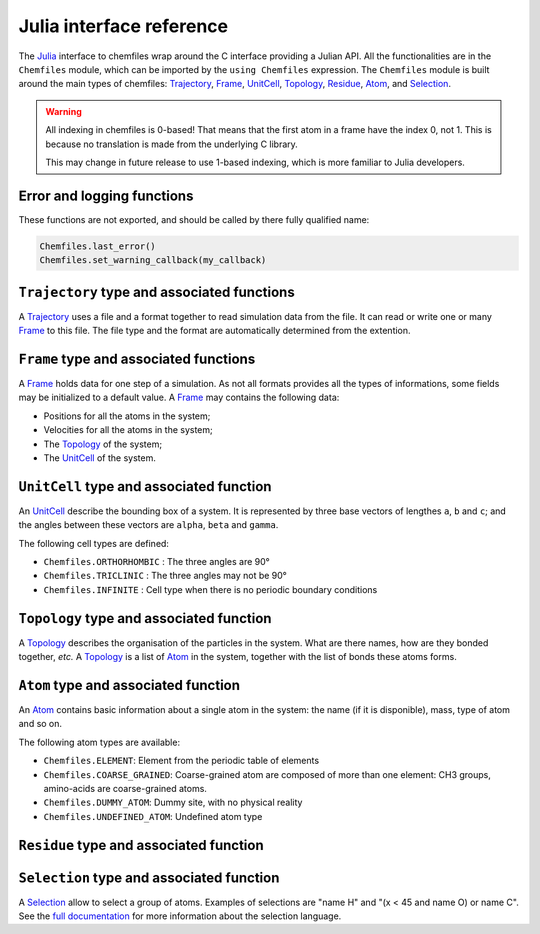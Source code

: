 .. _julia-api:

Julia interface reference
=========================

The `Julia`_ interface to chemfiles wrap around the C interface providing a
Julian API. All the functionalities are in the ``Chemfiles`` module, which can
be imported by the ``using Chemfiles`` expression. The ``Chemfiles`` module is
built around the main types of chemfiles: `Trajectory`_, `Frame`_, `UnitCell`_,
`Topology`_, `Residue`_, `Atom`_, and `Selection`_.

.. _Julia: http://julialang.org/

.. warning::
   All indexing in chemfiles is 0-based! That means that the first atom in a frame
   have the index 0, not 1. This is because no translation is made from the
   underlying C library.

   This may change in future release to use 1-based indexing, which is more familiar
   to Julia developers.

Error and logging functions
---------------------------

These functions are not exported, and should be called by there fully qualified name:

.. code-block:: julia

    Chemfiles.last_error()
    Chemfiles.set_warning_callback(my_callback)

.. jl:autofunction:: src/errors.jl last_error

.. jl:autofunction:: src/errors.jl clear_errors

.. jl:autofunction:: src/errors.jl set_warning_callback

.. _Trajectory:

``Trajectory`` type and associated functions
--------------------------------------------

A `Trajectory`_ uses a file and a format together to read simulation data from the
file. It can read or write one or many `Frame`_ to this file. The file type and the
format are automatically determined from the extention.

.. jl:function:: Trajectory(filename::String, mode::Char)

    Open a trajectory file.

    :parameter filename: The path to the trajectory file
    :parameter mode: The opening mode: 'r' for read, 'w' for write and
                            'a' for append.

.. jl:function:: read(trajectory::Trajectory) -> Frame

    Read the next step of the `Trajectory`_, and return the corresponding `Frame`_.

.. jl:function:: read!(trajectory::Trajectory, frame::Frame)

    Read the next step of the `Trajectory`_ into an existing `Frame`_.

.. jl:function:: read_step(trajectory::Trajectory, step) -> Frame

    Read the given ``step`` of the `Trajectory`_, and return the corresponding
    `Frame`_.

.. jl:function:: read_step(trajectory::Trajectory, step, frame::Frame)

    Read the given ``step`` of the `Trajectory`_ into an existing `Frame`_.

.. jl:function:: write(trajectory::Trajectory, frame::Frame)

    Write a frame to the `Trajectory`_.

.. jl:function:: set_topology!(trajectory::Trajectory, topology::Topology)

    Set the `Topology`_ associated with a `Trajectory`_. This topology will be
    used when reading and writing the files, replacing any topology in the
    frames or files.

.. jl:function:: set_topology!(trajectory::Trajectory, filename:AbstractString)

    Set the `Topology`_ associated with a `Trajectory`_ by reading the first
    frame of ``filename``; and extracting the topology of this frame.

.. jl:function:: set_cell!(trajectory::Trajectory, cell::UnitCell)

    Set the `UnitCell`_ associated with a `Trajectory`_. This cell will be
    used when reading and writing the files, replacing any unit cell in the
    frames or files.

.. jl:function:: nsteps(trajectory::Trajectory) -> Integer

    Get the number of steps (the number of frames) in a `Trajectory`_.

.. jl:function:: sync(trajectory::Trajectory)

    Synchronize any buffered content to the hard drive.

.. jl:function:: close(trajectory::Trajectory)

    Close a `Trajectory`_, flushing any buffer content to the hard drive, and
    freeing the associated memory.


.. _Frame:

``Frame`` type and associated functions
---------------------------------------

A `Frame`_ holds data for one step of a simulation. As not all formats provides all
the types of informations, some fields may be initialized to a default value. A
`Frame`_ may contains the following data:

- Positions for all the atoms in the system;
- Velocities for all the atoms in the system;
- The `Topology`_ of the system;
- The `UnitCell`_ of the system.

.. jl:function:: Frame(natoms = 0)

    Create an empty `Frame`_ with initial capacity of ``natoms``. It will be
    automatically resized if needed.

.. jl:function:: size(frame::Frame) -> Integer

    Get the `Frame`_ size, i.e. the current number of atoms

.. jl:function:: resize!(frame::Frame, natoms::Integer)

    Resize the positions and the velocities in `Frame`_, to make space for `natoms`
    atoms. This function may invalidate any pointer to the positions or the
    velocities if the new size is bigger than the old one. In all the cases, previous
    data is conserved. This function conserve the presence or absence of velocities.

.. jl:function:: positions(frame::Frame) -> Array{Float64, 2}

    Get a pointer to the positions in a `Frame`_. The positions are readable and
    writable from this array. If the frame is resized (by writing to it, or calling
    ``resize``), the array is invalidated.

.. jl:function:: velocities(frame::Frame)

    Get a pointer to the velocities in a `Frame`_. The velocities are readable and
    writable from this array. If the frame is resized (by writing to it, or calling
    ``resize``), the array is invalidated.

    If the frame do not have velocity, this will return an error. Use
    ``add_velocities!`` to add velocities to a frame before calling this function.

.. jl:function:: add_velocities!(frame::Frame)

    Add velocities to this `Frame`_. The storage is initialized with the result of
    ``size(frame)`` as number of atoms. If the frame already have velocities, this
    does nothing.

.. jl:function:: add_atom!(frame::Frame, atom::Atom, position::Array{Float64}, velocity::Array{Float64})

    Add an `atom` and the corresponding `position` and `velocity` data to a `frame`.
    `velocity` can be `NULL` if no velocity is associated with the atom.

.. jl:function:: remove_atom!(frame::Frame, index::Integer)

    Remove the `atom` at `index` in the frame.
    This modify all the `atoms` indexes after `index`, and invalidate any pointer
    obtained using `positions`_ or `velocities`_.

.. jl:function:: has_velocities(frame::Frame) -> Bool

    Ask wether this `Frame`_ contains velocity data or not.

.. jl:function:: set_cell!(frame::Frame, cell::UnitCell)

    Set the `UnitCell`_ of a `Frame`_.

.. jl:function:: set_topology!(frame::Frame, topology::Topology)

    Set the `Topology`_ of a `Frame`_.

.. jl:function:: step(frame::Frame) -> Integer

    Get the `Frame`_ step, i.e. the frame number in the trajectory.

.. jl:function:: set_step!(frame::Frame, step)

    Set the `Frame`_ step to ``step``.

.. jl:function:: guess_topology!(frame::Frame)

    Guess the bonds, angles and dihedrals in the system using a distance criteria.

.. _UnitCell:

``UnitCell`` type and associated function
-----------------------------------------

An `UnitCell`_ describe the bounding box of a system. It is represented by three base
vectors of lengthes ``a``, ``b`` and ``c``; and the angles between these vectors are
``alpha``, ``beta`` and ``gamma``.

.. jl:function:: UnitCell(a, b, c, alpha=90, beta=90, gamma=90)

    Create an `UnitCell`_ from the three lenghts and the three angles.

.. jl:function:: UnitCell(frame::Frame)

    Get a copy of the `UnitCell`_ of a frame.

.. jl:function:: lengths(cell::UnitCell) -> (Float64, Float64, Float64)

    Get the three `UnitCell`_ lenghts (a, b and c) in angstroms.

.. jl:function:: set_lengths!(cell::UnitCell, a, b, c)

    Set the `UnitCell`_ lenghts to ``a``, ``b`` and ``c`` in angstroms.

.. jl:function:: angles(cell::UnitCell) -> (Float64, Float64, Float64)

    Get the three `UnitCell`_ angles (alpha, beta and gamma) in degrees.

.. jl:function:: set_angles!(cell::UnitCell, alpha, beta, gamma)

    Set the `UnitCell`_ angles to ``alpha``, ``beta`` and ``gamma`` in degrees.

.. jl:function:: cell_matrix(cell::UnitCell) -> Array{Float64, 2}

    Get the `UnitCell`_ matricial representation, i.e. the representation of the
    three base vectors as::

        | a_x   b_x   c_x |
        |  0    b_y   c_y |
        |  0     0    c_z |

.. jl:function:: type(cell::UnitCell) -> CellType

    Get the `UnitCell`_ type.

.. jl:function:: set_type!(cell::UnitCell, celltype::CellType)

    Set the `UnitCell`_ type to ``celltype``.

The following cell types are defined:

- ``Chemfiles.ORTHORHOMBIC`` : The three angles are 90°
- ``Chemfiles.TRICLINIC`` : The three angles may not be 90°
- ``Chemfiles.INFINITE`` : Cell type when there is no periodic boundary conditions

.. jl:function:: volume(cell::UnitCell) -> Float64

    Get the unit cell volume

.. _Topology:

``Topology`` type and associated function
-----------------------------------------

A `Topology`_ describes the organisation of the particles in the system. What are
there names, how are they bonded together, *etc.* A `Topology`_ is a list of `Atom`_
in the system, together with the list of bonds these atoms forms.

.. jl:function:: Topology()

    Create an empty `Topology`_.

.. jl:function:: Topology(frame::Frame)

    Extract the `Topology`_ from a frame.

.. jl:function:: size(topology::Topology)

    Get the `Topology`_ size, i.e. the current number of atoms.

.. jl:function:: push!(topology::Topology, atom::Atom)

    Add an `Atom`_ at the end of a `Topology`_.

.. jl:function:: remove!(topology::Topology, i)

    Remove an atom from a `Topology`_ by index.

.. jl:function:: isbond(topology::Topology, i, j) -> Bool

    Tell if the atoms ``i`` and ``j`` are bonded together.

.. jl:function:: isangle(topology::Topology, i, j, k) -> Bool

    Tell if the atoms ``i``, ``j`` and ``k`` constitues an angle.

.. jl:function:: isdihedral(topology::Topology, i, j, k, m) -> Bool

    Tell if the atoms ``i``, ``j``, ``k`` and ``m`` constitues a dihedral angle.

.. jl:function:: nbonds(topology::Topology) -> Integer

    Get the number of bonds in the system.

.. jl:function:: nangles(topology::Topology) -> Integer

    Get the number of angles in the system.

.. jl:function:: ndihedrals(topology::Topology) -> Integer

    Get the number of dihedral angles in the system.

.. jl:function:: bonds(topology::Topology) -> Array{UInt, 2}

    Get the bonds in the system, arranged in a 2x ``nbonds`` array.

.. jl:function:: angles(topology::Topology) -> Array{UInt, 2}

    Get the angles in the system, arranges as a 3x ``nangles`` array.

.. jl:function:: dihedrals(topology::Topology) -> Array{UInt, 2}

    Get the dihedral angles in the system, arranged as a 4x ``ndihedrals`` array.

.. jl:function:: add_bond!(topology::Topology, i, j)

    Add a bond between the atoms ``i`` and ``j`` in the system.

.. jl:function:: remove_bond!(topology::Topology, i, j)

    Remove any existing bond between the atoms ``i`` and ``j`` in the system.

.. jl:function:: add_residue!(topology::Topology, residue::Residue)

   Add a copy of `residue` to this `topology`.
   The residue id must not already be in the topology, and the residue must
   contain only atoms that are not already in another residue.

.. jl:function:: count_residue(topology::Topology)

   Get the number of residues in the `topology`.

.. jl:function:: are_linked(topology::Topology, first::Residue, second::Residue)

   Check if the two residues `first` and `second` from the `topology` are
   linked together, *i.e.* if there is a bond between one atom in the first
   residue and one atom in the second one.

.. jl:function:: resize!(topology::Topology, natoms::Integer)

   Resize the `topology` to hold `natoms` atoms. If the new number of atoms is
   bigger than the current number, new atoms will be created with an empty name
   and type. If it is lower than the current number of atoms, the last atoms
   will be removed, together with the associated bonds, angles and dihedrals.

.. _Atom:

``Atom`` type and associated function
-------------------------------------

An `Atom`_ contains basic information about a single atom in the system: the name (if
it is disponible), mass, type of atom and so on.

.. jl:function:: Atom(name)

    Create an `Atom`_ from an atomic name.

.. jl:function:: Atom(frame::Frame, idx::Integer)

    Get the `Atom`_ at index ``idx`` from the frame.

.. jl:function:: Atom(topology::Topology, idx::Integer)

    Get the `Atom`_ at index ``idx`` from the topology.

.. jl:function:: mass(atom::Atom) -> Float64

    Get the mass of an `Atom`_, in atomic mass units.

.. jl:function:: set_mass!(atom::Atom, mass::Number)

    Set the mass of an `Atom`_ to ``mass``, in atomic mass units.

.. jl:function:: charge(atom::Atom) -> Float64

    Get the charge of an `Atom`_, in number of the electron charge e.

.. jl:function:: set_charge!(atom::Atom, charge::Number)

    Set the charge of an `Atom`_ to ``charge``, in number of the electron charge e.

.. jl:function:: name(atom::Atom) -> ASCIIString

    Get the name of an `Atom`_.

.. jl:function:: set_name!(atom::Atom, name::ASCIIString)

    Set the name of an `Atom`_ to ``name``.

.. jl:function:: full_name(atom::Atom) -> ASCIIString

    Try to get the full name of an `Atom`_ (``"Helium"``) from the short name (``"He"``).

.. jl:function:: vdw_radius(atom::Atom) -> Float64

    Try to get the Van der Waals radius of an `Atom`_ from the short name. Returns -1 if
    no value could be found.

.. jl:function:: covalent_radius(atom::Atom) -> Float64

    Try to get the covalent radius of an `Atom`_ from the short name. Returns -1 if no
    value could be found.

.. jl:function:: atomic_number(atom::Atom) -> Integer

    Try to get the atomic number of an `Atom`_ from the short name. Returns -1 if no
    value could be found.

.. jl:function:: atom_type(atom::Atom) -> AtomType

    Get the `Atom`_ type

.. jl:function:: set_atom_type!(atom::Atom, type::AtomType)

    Set the `Atom`_ type

The following atom types are available:

- ``Chemfiles.ELEMENT``: Element from the periodic table of elements
- ``Chemfiles.COARSE_GRAINED``: Coarse-grained atom are composed of more than one
  element: CH3 groups, amino-acids are coarse-grained atoms.
- ``Chemfiles.DUMMY_ATOM``: Dummy site, with no physical reality
- ``Chemfiles.UNDEFINED_ATOM``: Undefined atom type

.. _Residue:

``Residue`` type and associated function
------------------------------------------

.. jl:function:: Residue(name::String, resid::Integer)

    Create a new residue with the given `name` and residue identifier `resid`.

.. jl:function:: Residue(name::String)

    Create a new residue with the given `name`.

.. jl:function:: Residue(topology::Topology, index::Integer)

    Get a copy of the residue at `index` from a `topology`.
    If `index` is bigger than the result of `count_residues`, this function will return `nothing`.
    The residue index in the topology is not always the same as the residue `id`.

.. jl:function:: residue_for_atom(topology::Topology, index::Integer)

    Get a copy of the residue containing the atom at `index` in the `topology`.
    This function will return `nothing` if the atom is not in a residue, or if the
    `index` is bigger than `natoms`.

.. jl:function:: name(residue::Residue)

    Get the name of a `residue`.

.. jl:function:: id(residue::Residue)

    Get the identifier of a `residue` in the initial topology.

.. jl:function:: id(residue::Residue)

    Get the identifier of a `residue` in the initial topology.

.. jl:function:: size(residue::Residue)

    Get the number of atoms in a `residue`.

.. jl:function:: add_atom!(residue::Residue, i::Integer)

    Add the atom at index `i` in the `residue`.

.. jl:function:: contains!(residue::Residue, i::Integer)

    Check if the atom at index `i` is in the `residue`.


.. _Selection:

``Selection`` type and associated function
------------------------------------------

A `Selection`_ allow to select a group of atoms. Examples of selections are
"name H" and "(x < 45 and name O) or name C". See the `full documentation
<http://chemfiles.readthedocs.io/en/latest/selections.html>`_ for more
information about the selection language.

.. jl:function:: size(selection::Selection) -> Integer

    Get the size of the `Selection`_, *i.e.* the number of atoms we are
    selecting together.

.. jl:function:: evaluate(selection::Selection, frame::Frame) -> Array(Match, 1)

    Evaluate a `Selection`_ on a given `Frame`_. This function return a list of
    indexes or tuples of indexes of atoms in the frame matching the selection.

.. jl:function:: selection_string(selection::Selection)

    Get the selection string used to create a given `selection`.
